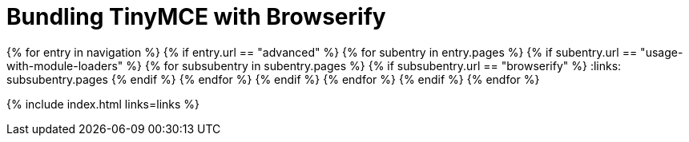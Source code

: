 = Bundling TinyMCE with Browserify
:description: Guides for bundling TinyMCE with Browserify.
:description_short: Bundling TinyMCE with Browserify
:title_nav: Browserify
:type: folder

:navigation: site.data.nav
{% for entry in navigation %}
  {% if entry.url == "advanced" %}
    {% for subentry in entry.pages %}
      {% if subentry.url == "usage-with-module-loaders" %}
        {% for subsubentry in subentry.pages %}
          {% if subsubentry.url == "browserify" %}
            :links: subsubentry.pages
          {% endif %}
        {% endfor %}
      {% endif %}
    {% endfor %}
  {% endif %}
{% endfor %}

{% include index.html links=links %}
